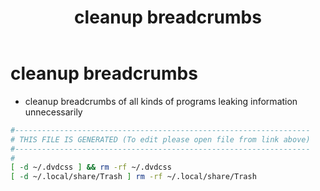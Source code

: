 #+title: cleanup breadcrumbs
* cleanup breadcrumbs
  - cleanup breadcrumbs of all kinds of programs leaking information unnecessarily 
  #+begin_src sh :comments link :shebang "#!/usr/bin/env bash" :eval no :tangle ~/bin/cleanup-breadcrumbs :tangle-mode (identity #o755)
    #------------------------------------------------------------------
    # THIS FILE IS GENERATED (To edit please open file from link above)
    #------------------------------------------------------------------
    #
    [ -d ~/.dvdcss ] && rm -rf ~/.dvdcss
    [ -d ~/.local/share/Trash ] rm -rf ~/.local/share/Trash
  #+end_src
